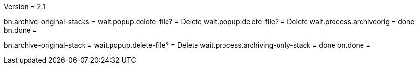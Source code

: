 Version = 2.1

[function = run]
bn.archive-original-stacks =
wait.popup.delete-file? = Delete
wait.popup.delete-file? = Delete
wait.process.archiveorig = done
bn.done =


[function = run-single]
bn.archive-original-stack =
wait.popup.delete-file? = Delete
wait.process.archiving-only-stack = done
bn.done =
